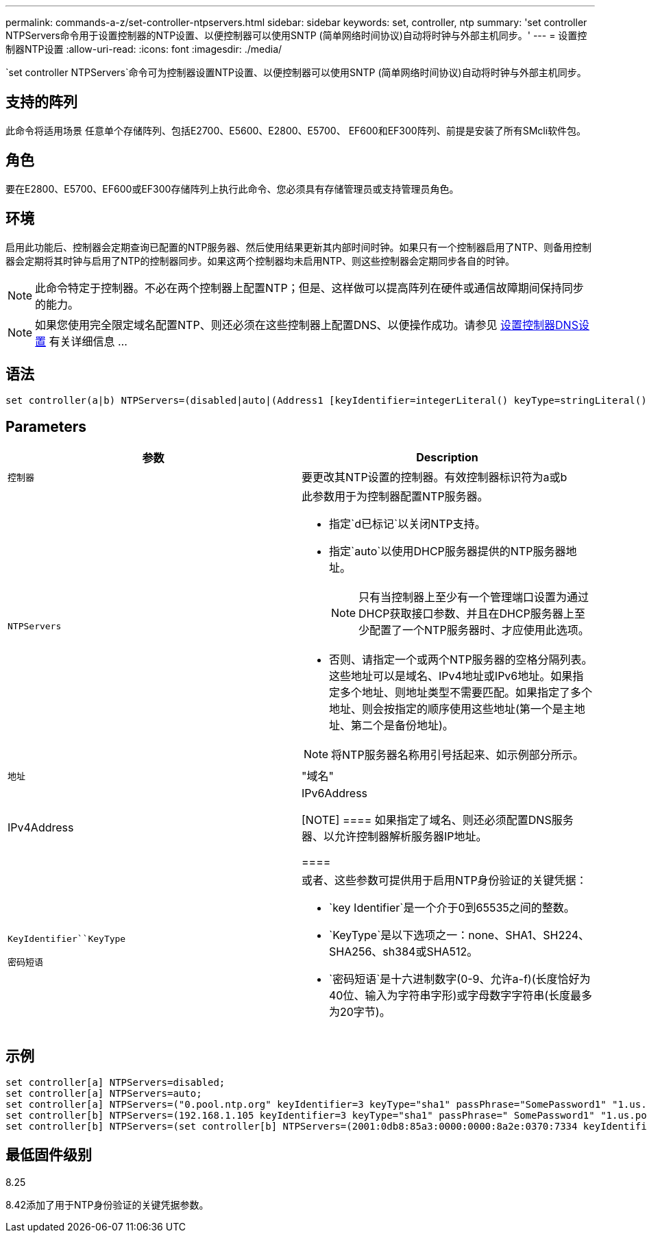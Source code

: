 ---
permalink: commands-a-z/set-controller-ntpservers.html 
sidebar: sidebar 
keywords: set, controller, ntp 
summary: 'set controller NTPServers命令用于设置控制器的NTP设置、以便控制器可以使用SNTP (简单网络时间协议)自动将时钟与外部主机同步。' 
---
= 设置控制器NTP设置
:allow-uri-read: 
:icons: font
:imagesdir: ./media/


[role="lead"]
`set controller NTPServers`命令可为控制器设置NTP设置、以便控制器可以使用SNTP (简单网络时间协议)自动将时钟与外部主机同步。



== 支持的阵列

此命令将适用场景 任意单个存储阵列、包括E2700、E5600、E2800、E5700、 EF600和EF300阵列、前提是安装了所有SMcli软件包。



== 角色

要在E2800、E5700、EF600或EF300存储阵列上执行此命令、您必须具有存储管理员或支持管理员角色。



== 环境

启用此功能后、控制器会定期查询已配置的NTP服务器、然后使用结果更新其内部时间时钟。如果只有一个控制器启用了NTP、则备用控制器会定期将其时钟与启用了NTP的控制器同步。如果这两个控制器均未启用NTP、则这些控制器会定期同步各自的时钟。

[NOTE]
====
此命令特定于控制器。不必在两个控制器上配置NTP；但是、这样做可以提高阵列在硬件或通信故障期间保持同步的能力。

====
[NOTE]
====
如果您使用完全限定域名配置NTP、则还必须在这些控制器上配置DNS、以便操作成功。请参见 xref:set-controller-dnsservers.adoc[设置控制器DNS设置] 有关详细信息 ...

====


== 语法

[listing]
----

set controller(a|b) NTPServers=(disabled|auto|(Address1 [keyIdentifier=integerLiteral() keyType=stringLiteral() passPhrase=stringLiteral()] [Address2 [keyIdentifier=integerLiteral() keyType=stringLiteral() passPhrase=stringLiteral()]]))
----


== Parameters

[cols="2*"]
|===
| 参数 | Description 


 a| 
`控制器`
 a| 
要更改其NTP设置的控制器。有效控制器标识符为a或b



 a| 
`NTPServers`
 a| 
此参数用于为控制器配置NTP服务器。

* 指定`d已标记`以关闭NTP支持。
* 指定`auto`以使用DHCP服务器提供的NTP服务器地址。
+
[NOTE]
====
只有当控制器上至少有一个管理端口设置为通过DHCP获取接口参数、并且在DHCP服务器上至少配置了一个NTP服务器时、才应使用此选项。

====
* 否则、请指定一个或两个NTP服务器的空格分隔列表。这些地址可以是域名、IPv4地址或IPv6地址。如果指定多个地址、则地址类型不需要匹配。如果指定了多个地址、则会按指定的顺序使用这些地址(第一个是主地址、第二个是备份地址)。


[NOTE]
====
将NTP服务器名称用引号括起来、如示例部分所示。

====


 a| 
`地址`
 a| 
"域名"|IPv4Address|IPv6Address

[NOTE]
====
如果指定了域名、则还必须配置DNS服务器、以允许控制器解析服务器IP地址。

====


 a| 
`KeyIdentifier``KeyType`

`密码短语`
 a| 
或者、这些参数可提供用于启用NTP身份验证的关键凭据：

* `key Identifier`是一个介于0到65535之间的整数。
* `KeyType`是以下选项之一：none、SHA1、SH224、SHA256、sh384或SHA512。
* `密码短语`是十六进制数字(0-9、允许a-f)(长度恰好为40位、输入为字符串字形)或字母数字字符串(长度最多为20字节)。


|===


== 示例

[listing]
----
set controller[a] NTPServers=disabled;
set controller[a] NTPServers=auto;
set controller[a] NTPServers=("0.pool.ntp.org" keyIdentifier=3 keyType="sha1" passPhrase="SomePassword1" "1.us.pool.ntp.org" keyIdentifier=3 keyType="sha1" passPhrase=" SomePassword1");
set controller[b] NTPServers=(192.168.1.105 keyIdentifier=3 keyType="sha1" passPhrase=" SomePassword1" "1.us.pool.ntp.org");
set controller[b] NTPServers=(set controller[b] NTPServers=(2001:0db8:85a3:0000:0000:8a2e:0370:7334 keyIdentifier=3 keyType="sha1" passPhrase=" SomePassword1");
----


== 最低固件级别

8.25

8.42添加了用于NTP身份验证的关键凭据参数。
